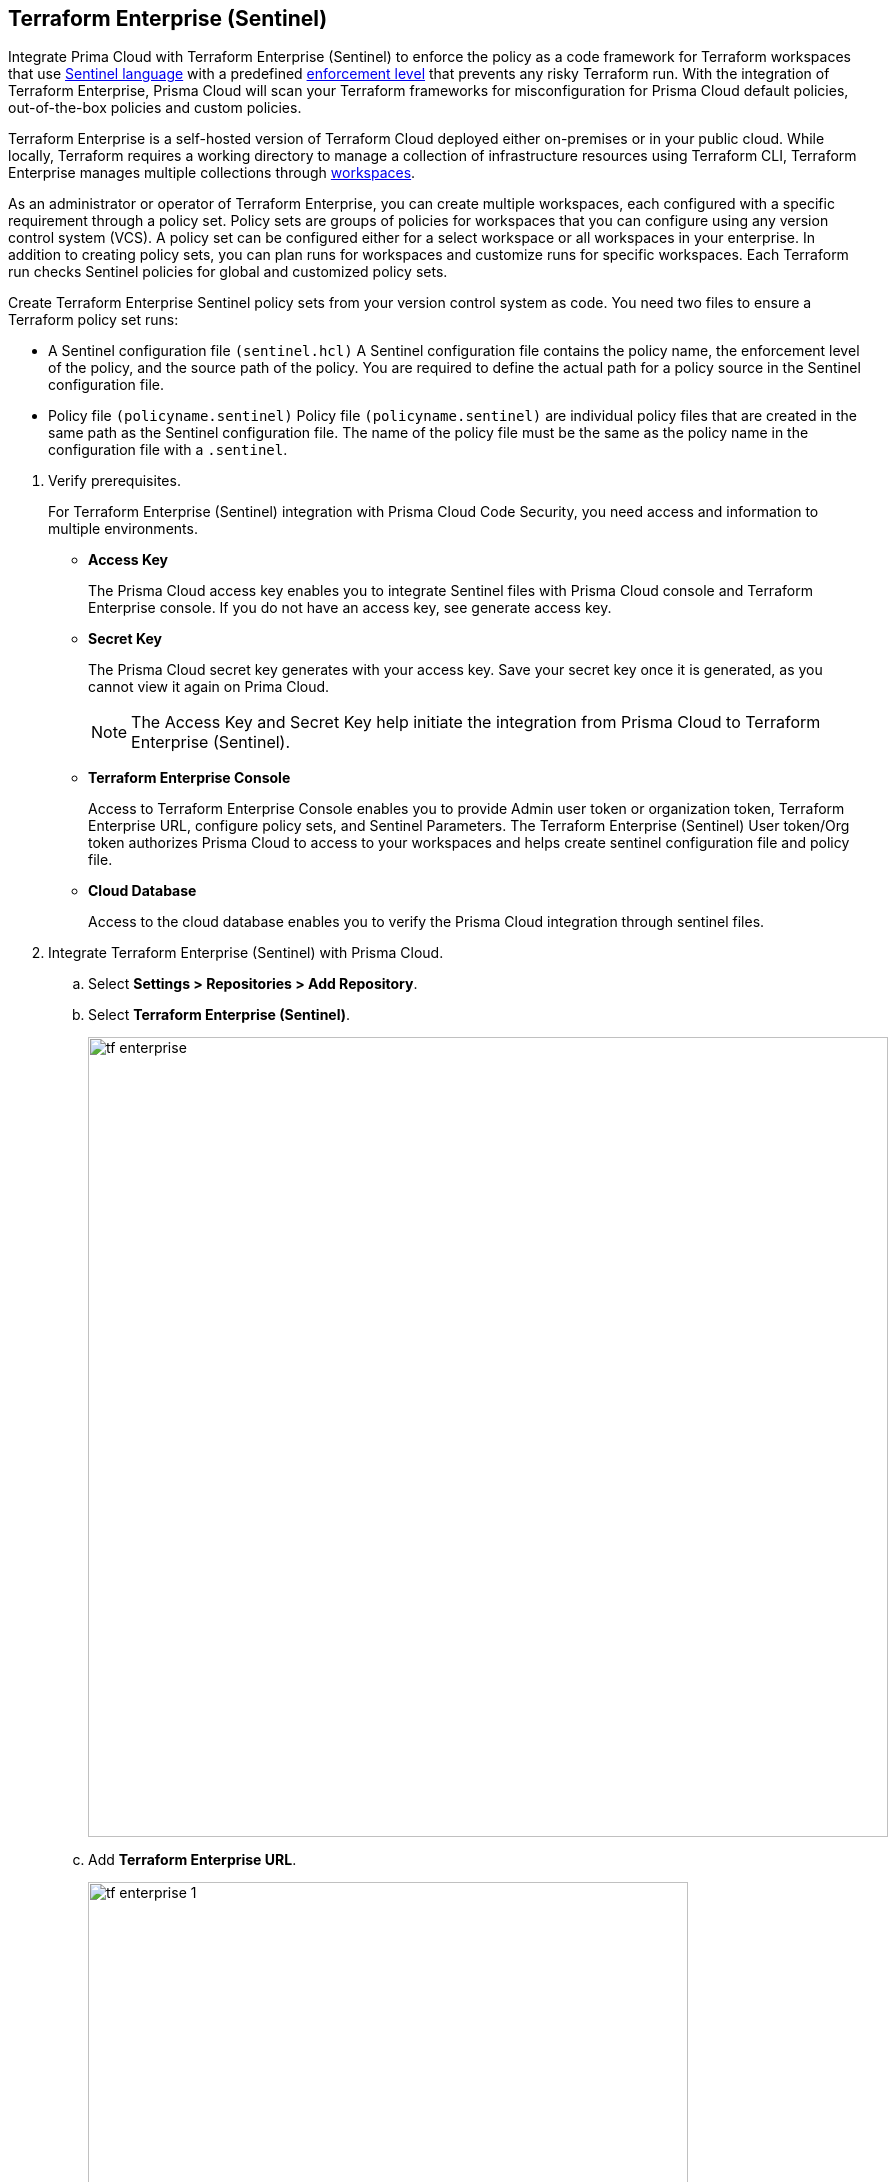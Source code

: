 :topic_type: task

[.task]
== Terraform Enterprise (Sentinel)

Integrate Prima Cloud with Terraform Enterprise (Sentinel) to enforce the policy as a code framework for Terraform workspaces that use https://www.terraform.io/cloud-docs/sentinel[Sentinel language] with a predefined https://www.terraform.io/cloud-docs/sentinel/manage-policies#enforcement-levels[enforcement level] that prevents any risky Terraform run. With the integration of Terraform Enterprise, Prisma Cloud will scan your Terraform frameworks for misconfiguration for Prisma Cloud default policies, out-of-the-box policies and custom policies.

Terraform Enterprise is a self-hosted version of Terraform Cloud deployed either on-premises or in your public cloud. While locally, Terraform requires a working directory to manage a collection of infrastructure resources using Terraform CLI, Terraform Enterprise manages multiple collections through https://www.terraform.io/cloud-docs/workspaces[workspaces].

As an administrator or operator of Terraform Enterprise, you can create multiple workspaces, each configured with a specific requirement through a policy set. Policy sets are groups of policies for workspaces that you can configure using any version control system (VCS). A policy set can be configured either for a select workspace or all workspaces in your enterprise. In addition to creating policy sets, you can plan runs for workspaces and customize runs for specific workspaces. Each Terraform run checks Sentinel policies for global and customized policy sets.

Create Terraform Enterprise Sentinel policy sets from your version control system as code. You need two files to ensure a Terraform policy set runs:

* A Sentinel configuration file `(sentinel.hcl)`
A Sentinel configuration file contains the policy name, the enforcement level of the policy, and the source path of the policy. You are required to define the actual path for a policy source in the Sentinel configuration file.

* Policy file `(policyname.sentinel)`
Policy file `(policyname.sentinel)` are individual policy files that are created  in the same path as the Sentinel configuration file. The name of the policy file must be the same as the policy name in the configuration file with a `.sentinel`.

[.procedure]

. Verify prerequisites.
+
For Terraform Enterprise (Sentinel) integration with Prisma Cloud Code Security, you need access and information to multiple environments.
+
* *Access Key*
+
The Prisma Cloud access key  enables you to integrate Sentinel files with Prisma Cloud console and Terraform Enterprise console. If you do not have an access key, see generate access key.
+
* *Secret Key*
+
The Prisma Cloud secret key generates with your access key. Save your secret key once it is generated, as you cannot view it again on Prima Cloud.
+
NOTE: The Access Key and Secret Key help initiate the integration from Prisma Cloud to Terraform Enterprise (Sentinel).
+
* *Terraform Enterprise Console*
+
Access to Terraform Enterprise Console enables you to provide Admin user token or organization token, Terraform Enterprise URL, configure policy sets,  and Sentinel Parameters. The Terraform Enterprise (Sentinel) User token/Org token authorizes Prisma Cloud to access to your workspaces and helps create sentinel configuration file and policy file.
+
* *Cloud Database*
+
Access to the cloud database enables you to verify the Prisma Cloud integration through sentinel files.

. Integrate Terraform Enterprise (Sentinel) with Prisma Cloud.

.. Select *Settings > Repositories > Add Repository*.

.. Select *Terraform Enterprise (Sentinel)*.
+
image::tf-enterprise.png[width=800]

.. Add *Terraform Enterprise URL*.
+
image::tf-enterprise-1.png[width=600]
+
NOTE: Ensure an IP address and  your Terraform Enterprise URL are on the allow list for Prisma Cloud. To know more about the allow list see https://docs.paloaltonetworks.com/prisma/prisma-cloud/prisma-cloud-admin/get-started-with-prisma-cloud/enable-access-prisma-cloud-console.html[enable access to the Prisma Cloud Console].

.. Add *Terraform Enterprise User /Org token* and then select *Next*.
+
image::tf-enterprise-2.png[width=600]

. Create Sentinel files within your version control system.
+
You need two Sentinel files — `sentinel.hcl` file and `prismacloud.sentinel` file to ensure Terraform policy set runs with Prisma Cloud configurations.

.. Create a `sentinel.hcl` file locally or in your VCS (version control system).

.. Copy and then paste the code from Prisma Cloud console in the new `sentinel.hcl` file.
+
The code helps you define your policy and the enforcement level of the policy within Terraform Enterprise.
+
image::tf-enterprise-3.png[width=600]

.. Edit the source path `{PATH_TO_FILE}` to the location of the `sentinel.hcl` file in the code and then select *Next*.

.. Create a `prismacloud.sentinel` file locally or in your VCS (version control system).

.. Copy and then paste the code from Prisma Cloud console in the new `prismacloud.sentinel` file and then select *Next*.
+
image::tf-enterprise-4.png[width=600]

. Create Sentinel Policy Sets on Terraform Enterprise console.

.. Access Terraform Enterprise console and then select *Settings >  Policy sets > Connect a new policy set > Add new Sentinel parameters*.
+
image::tf-enterprise-5.png[width=600]

.. Define the scope of the policy set.
+
You can enforce policies for a single workspace or to all workspaces.
+
image::tf-enterprise-6.png[width=600]

.. Add the Prisma Cloud *Access Key* and Prisma Cloud *Secret Key* and then select *Save policy set*.
+
image::tf-enterprise-7.png[width=600]

.. Access the Prisma Cloud console and then select *Next*.
+
image::tf-enterprise-8.png[width=600]

. Connect Policy Set on Terraform Enterprise (Sentinel).

.. On the Prisma Cloud console select the organization to integrate the policy set and then select *Next*.
+
image::tf-enterprise-9.png[width=600]

.. Access Terraform Enterprise console and then select *Workspaces > Workspace > Actions >Start new plan*.
+
image::tf-enterprise-10.png[width=600]

.. Select *Start Plan* to run the new policy set for the resources.
+
image::tf-enterprise-11.png[width=400]
+
Terraform triggers the plan for the workspace.

. Verify the Terraform Enterprise (Sentinel) integration with Prisma Cloud.

.. Access your cloud database to verify the Sentinel files (`.sentinel `and `sentinel.hcl`) integration.
+
In this example, in your cloud database, you can verify the `access_token` that is your Terraform user or Org token and domain strings that are auto populated based on your token entry.
+
image::tf-enterprise-12.png[width=600]

.. Access the Prisma Cloud console and then select *Done*.
+
image::tf-enterprise-13.png[width=600]
+
Access *Code Security > Projects* to view the latest integrated Terraform Enterprise (Sentinel) repository to https://docs.paloaltonetworks.com/prisma/prisma-cloud/prisma-cloud-admin-code-security/scan-monitor/monitor-fix-issues-in-scan[Suppress] or https://docs.paloaltonetworks.com/prisma/prisma-cloud/prisma-cloud-admin-code-security/scan-monitor/monitor-fix-issues-in-scan[Fix] the policy misconfigurations if any.